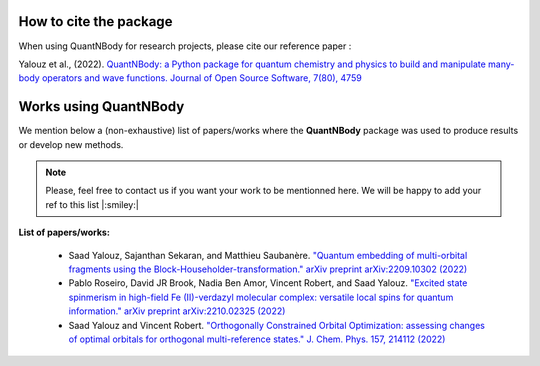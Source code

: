 How to  cite the package
=======================

When using QuantNBody for research projects, please cite our reference paper :

Yalouz et al., (2022). `QuantNBody: a Python package for quantum chemistry and physics to build and manipulate many-body operators and wave functions. Journal of Open Source Software, 7(80), 4759 <https://doi.org/10.21105/joss.04759>`_


Works using QuantNBody
=======================

We mention below a (non-exhaustive) list of papers/works where the **QuantNBody** package was used to produce results or develop new methods.

.. note ::
  Please, feel free to contact us if you want your work to be mentionned here. We will be happy to add
  your ref to this list |:smiley:|

**List of papers/works:**

  * Saad Yalouz, Sajanthan Sekaran, and Matthieu Saubanère. `"Quantum embedding of multi-orbital fragments using the Block-Householder-transformation." arXiv preprint arXiv:2209.10302 (2022) <https://arxiv.org/abs/2209.10302>`_

  * Pablo Roseiro, David JR Brook, Nadia Ben Amor, Vincent Robert, and Saad Yalouz. `"Excited state spinmerism in high-field Fe (II)-verdazyl molecular complex: versatile local spins for quantum information." arXiv preprint arXiv:2210.02325 (2022) <https://arxiv.org/abs/2206.03978>`_

  * Saad Yalouz and Vincent Robert. `"Orthogonally Constrained Orbital Optimization: assessing changes of optimal orbitals for orthogonal multi-reference states." J. Chem. Phys. 157, 214112 (2022)   <https://doi.org/10.1063/5.0125683>`_
